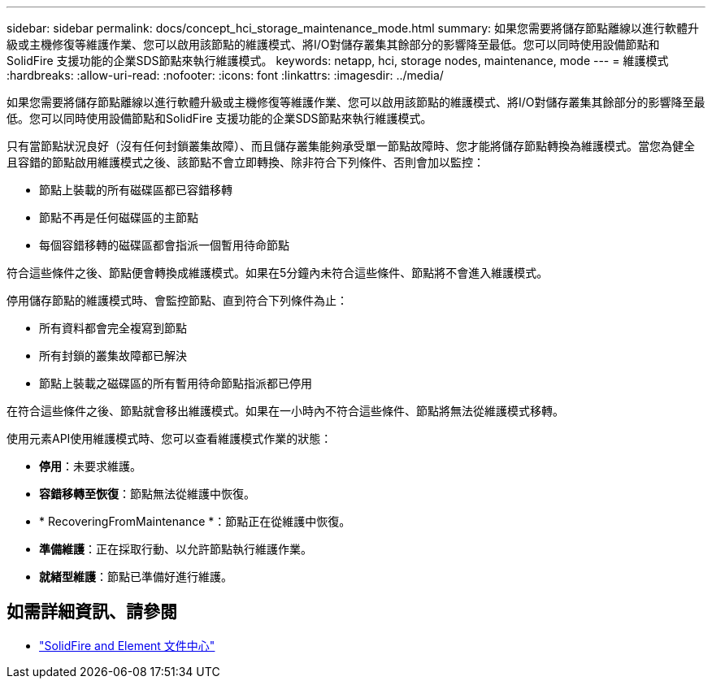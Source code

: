 ---
sidebar: sidebar 
permalink: docs/concept_hci_storage_maintenance_mode.html 
summary: 如果您需要將儲存節點離線以進行軟體升級或主機修復等維護作業、您可以啟用該節點的維護模式、將I/O對儲存叢集其餘部分的影響降至最低。您可以同時使用設備節點和SolidFire 支援功能的企業SDS節點來執行維護模式。 
keywords: netapp, hci, storage nodes, maintenance, mode 
---
= 維護模式
:hardbreaks:
:allow-uri-read: 
:nofooter: 
:icons: font
:linkattrs: 
:imagesdir: ../media/


[role="lead"]
如果您需要將儲存節點離線以進行軟體升級或主機修復等維護作業、您可以啟用該節點的維護模式、將I/O對儲存叢集其餘部分的影響降至最低。您可以同時使用設備節點和SolidFire 支援功能的企業SDS節點來執行維護模式。

只有當節點狀況良好（沒有任何封鎖叢集故障）、而且儲存叢集能夠承受單一節點故障時、您才能將儲存節點轉換為維護模式。當您為健全且容錯的節點啟用維護模式之後、該節點不會立即轉換、除非符合下列條件、否則會加以監控：

* 節點上裝載的所有磁碟區都已容錯移轉
* 節點不再是任何磁碟區的主節點
* 每個容錯移轉的磁碟區都會指派一個暫用待命節點


符合這些條件之後、節點便會轉換成維護模式。如果在5分鐘內未符合這些條件、節點將不會進入維護模式。

停用儲存節點的維護模式時、會監控節點、直到符合下列條件為止：

* 所有資料都會完全複寫到節點
* 所有封鎖的叢集故障都已解決
* 節點上裝載之磁碟區的所有暫用待命節點指派都已停用


在符合這些條件之後、節點就會移出維護模式。如果在一小時內不符合這些條件、節點將無法從維護模式移轉。

使用元素API使用維護模式時、您可以查看維護模式作業的狀態：

* *停用*：未要求維護。
* *容錯移轉至恢復*：節點無法從維護中恢復。
* * RecoveringFromMaintenance *：節點正在從維護中恢復。
* *準備維護*：正在採取行動、以允許節點執行維護作業。
* *就緒型維護*：節點已準備好進行維護。




== 如需詳細資訊、請參閱

* https://docs.netapp.com/sfe-122/index.jsp["SolidFire and Element 文件中心"^]

